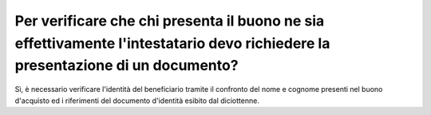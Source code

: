 .. _per-verificare-che-chi-presenta-il-buono-ne-sia-effettivamente-lintestatario-devo-richiedere-la-presentazione-di-un-documento:

Per verificare che chi presenta il buono ne sia effettivamente l'intestatario devo richiedere la presentazione di un documento?
===============================================================================================================================

Sì, è necessario verificare l'identità del beneficiario tramite il confronto del nome e cognome presenti nel buono d'acquisto ed i riferimenti del documento d'identità esibito dal diciottenne.
